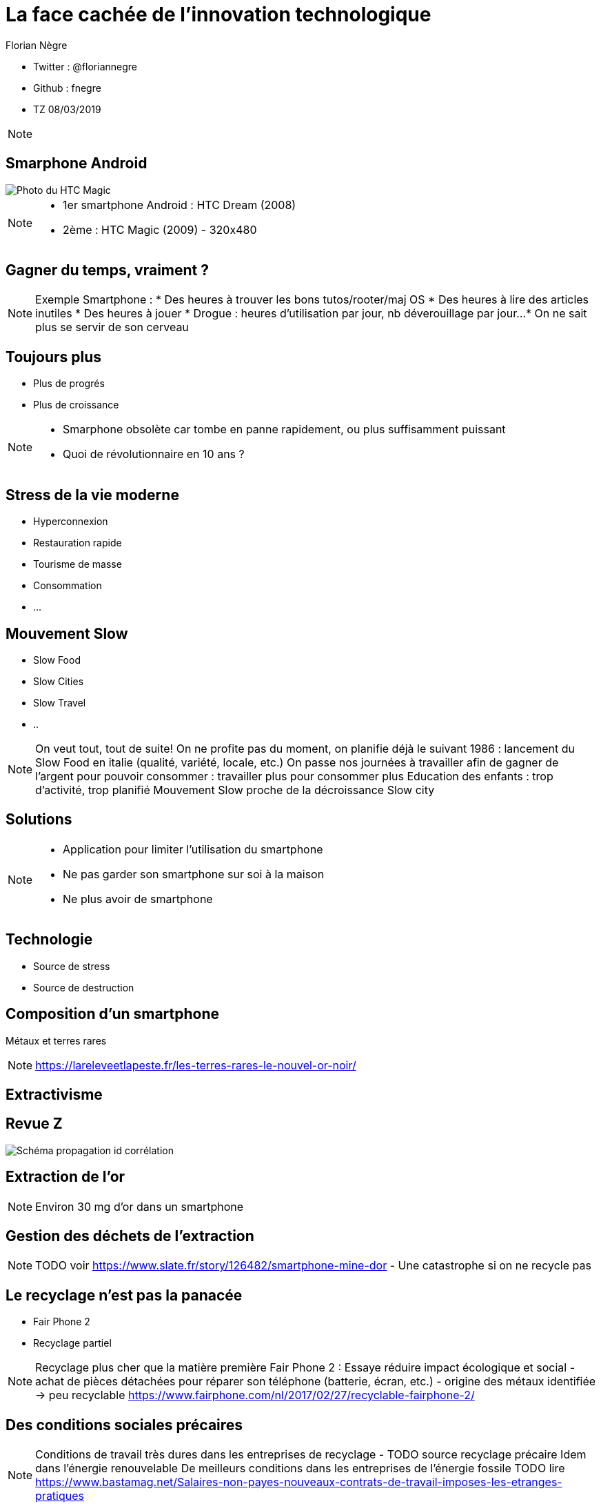 // Variables prédéfinis asciidoc
:author: Florian Nègre
:imagesDir: assets/images
// variables perso
:twitter: @floriannegre
:github: fnegre
:videosDir: assets/videos
:imageMaxHeight: 700

// Configuration Reveal.js
:revealjs_history: true

= La face cachée de l'innovation technologique

* Twitter : {twitter}
* Github : {github}
* TZ 08/03/2019

[NOTE.speaker]
--

--

== Smarphone Android

image::htc_magic.jpeg[Photo du HTC Magic]

[NOTE.speaker]
--

* 1er smartphone Android : HTC Dream (2008)
* 2ème : HTC Magic (2009) - 320x480

--

== Gagner du temps, vraiment ? 

[NOTE.speaker]
--
Exemple Smartphone :
* Des heures à trouver les bons tutos/rooter/maj OS
* Des heures à lire des articles inutiles
* Des heures à jouer
* Drogue : heures d'utilisation par jour, nb déverouillage par jour... 
* On ne sait plus se servir de son cerveau
--

== Toujours plus 

* Plus de progrés
* Plus de croissance

[NOTE.speaker]
--
* Smarphone obsolète car tombe en panne rapidement, ou plus suffisamment puissant
* Quoi de révolutionnaire en 10 ans ? 
--

== Stress de la vie moderne 

* Hyperconnexion
* Restauration rapide
* Tourisme de masse
* Consommation 
* ...

== Mouvement Slow 

* Slow Food
* Slow Cities
* Slow Travel 
* ..

[NOTE.speaker]
--
On veut tout, tout de suite! 
On ne profite pas du moment, on planifie déjà le suivant
1986 : lancement du Slow Food en italie (qualité, variété, locale, etc.)
On passe nos journées à travailler afin de gagner de l'argent pour pouvoir consommer : travailler plus pour consommer plus
Education des enfants : trop d'activité, trop planifié
Mouvement Slow proche de la décroissance
Slow city 
--

== Solutions 

[NOTE.speaker]
--
* Application pour limiter l'utilisation du smartphone
* Ne pas garder son smartphone sur soi à la maison
* Ne plus avoir de smartphone

--

== Technologie 

[%step]
* Source de stress 
* Source de destruction

== Composition d'un smartphone

Métaux et terres rares

[NOTE.speaker]
--
https://lareleveetlapeste.fr/les-terres-rares-le-nouvel-or-noir/
--

== Extractivisme

[%notitle]
== Revue Z 
image::revue-z.png[Schéma propagation id corrélation]

== Extraction de l'or


[NOTE.speaker]
--

Environ 30 mg d'or dans un smartphone
--


== Gestion des déchets de l'extraction

[NOTE.speaker]
--
TODO voir  https://www.slate.fr/story/126482/smartphone-mine-dor - Une catastrophe si on ne recycle pas

--

== Le recyclage n'est pas la panacée

* Fair Phone 2
* Recyclage partiel 

[NOTE.speaker]
--

Recyclage plus cher que la matière première
Fair Phone 2 : Essaye réduire impact écologique et social - achat de pièces détachées pour réparer son téléphone (batterie, écran, etc.) - origine des métaux identifiée
→ peu recyclable
https://www.fairphone.com/nl/2017/02/27/recyclable-fairphone-2/
--

== Des conditions sociales précaires

[NOTE.speaker]
--
Conditions de travail très dures dans les entreprises de recyclage - TODO source recyclage précaire
Idem dans l'énergie renouvelable 
De meilleurs conditions dans les entreprises de l'énergie fossile
TODO lire https://www.bastamag.net/Salaires-non-payes-nouveaux-contrats-de-travail-imposes-les-etranges-pratiques
--

== Consommation d'électricité

* Datacenter
* Transfert des données

== Ecologie - qui est le coupable ?


[NOTE.speaker]
--
L'utilisateur n'est pas le plus à blamer, mais c'est notre société, notre civilisation qui mise tout sur le progrès.

On fait culpabiliser les individus, alors que les gros pollueurs ce sont les entreprises.

--


== Ecologie - Comment agir ? 

Actions individuelles vs Collectives
Alliance de plusieurs mouvements avec des stratégies/tactiques différentes

[NOTE.speaker]
--

Action individuelle bien, mais loin d'être suffisante
Mise en avant par le capitalisme
Ce n'est pas au niveau individuel, que l'on aura un vrai impact sur la planète

https://www.terrestres.org/2018/11/15/la-zad-et-le-colibri-deux-ecologies-irreconciliables/

--

== Ecologie - Actions individuelles

[%step]
* Réduction des déchets
* Economie circulaire
* Boycott 
* => Peu d'effet

== Ecologie - Actions collectives

[%step]
* Manifestation
* Désobéissance civile
* Luttes locales

[NOTE.speaker]
--

Exemples de luttes : Larzac, Zad Notre Dame Des Landes, Bure, etc
--


== Conclusion

[NOTE.speaker]
--
* Le smartphone, un exemple parmi tant d'autre.
* Ne pas en avoir : initiative individuelle, peu d'impact sur la planète, mais beaucoup sur ma qualité de vie.
* Avoir conscience de l'impact de la technologie
* La technologie n'est pas la solution aux problèmes d'écologie
* Les technologies vertes sont un mirage, mis en avant afin de continuer à consommer
* Ecologie militante

--

== Pour aller plus loin

* https://reporterre.net - Média sur l'écologie
* http://partage-le.com - Critique socio-écologique radicale

== Merci



== Questions & infos

* Présentation : https://fnegre.github.io/presentation-face-cachee-innovation-technologique
* Sources : https://github.com/fnegre/presentation-face-cachee-innovation-technologique

Twitter : {twitter}


